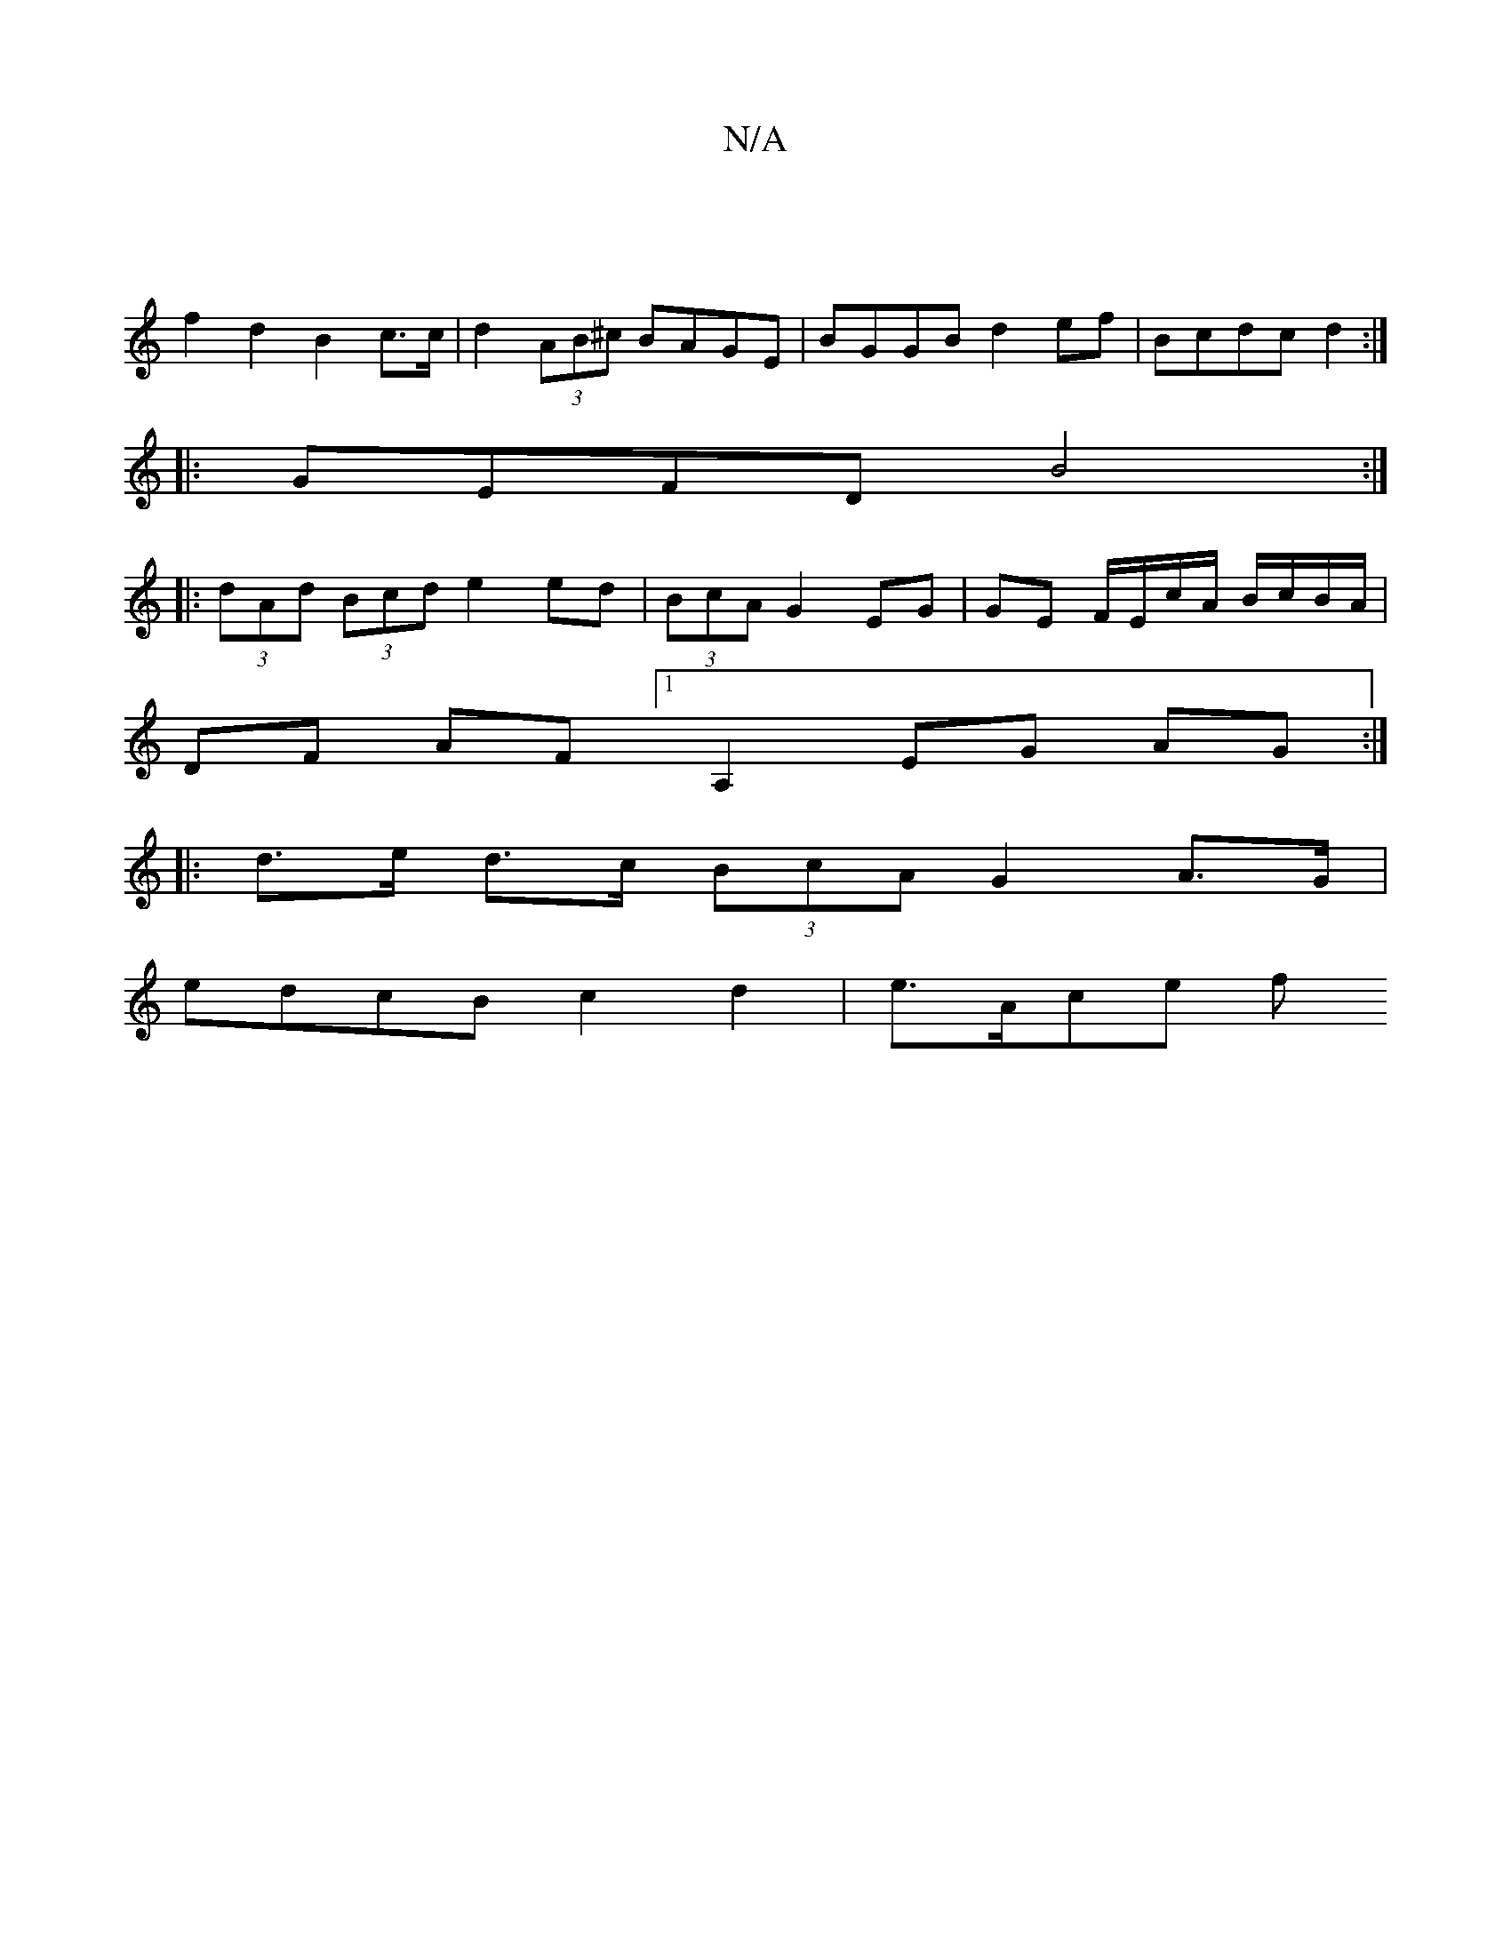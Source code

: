 X:1
T:N/A
M:4/4
R:N/A
K:Cmajor
 |
f2 d2 B2 c>c | d2 (3AB^c BAGE | BGGB d2 ef | Bcdc d2 :|
|: GEFD B4 :|
|:(3dAd (3Bcd e2 ed | (3BcA G2 EG | GE F/E/c/A/ B/c/B/A/ |
DF AF [1 A,2 EG AG :|
|: d>e d>c (3BcA G2 A>G |
edcB c2 d2 | e>Ace f